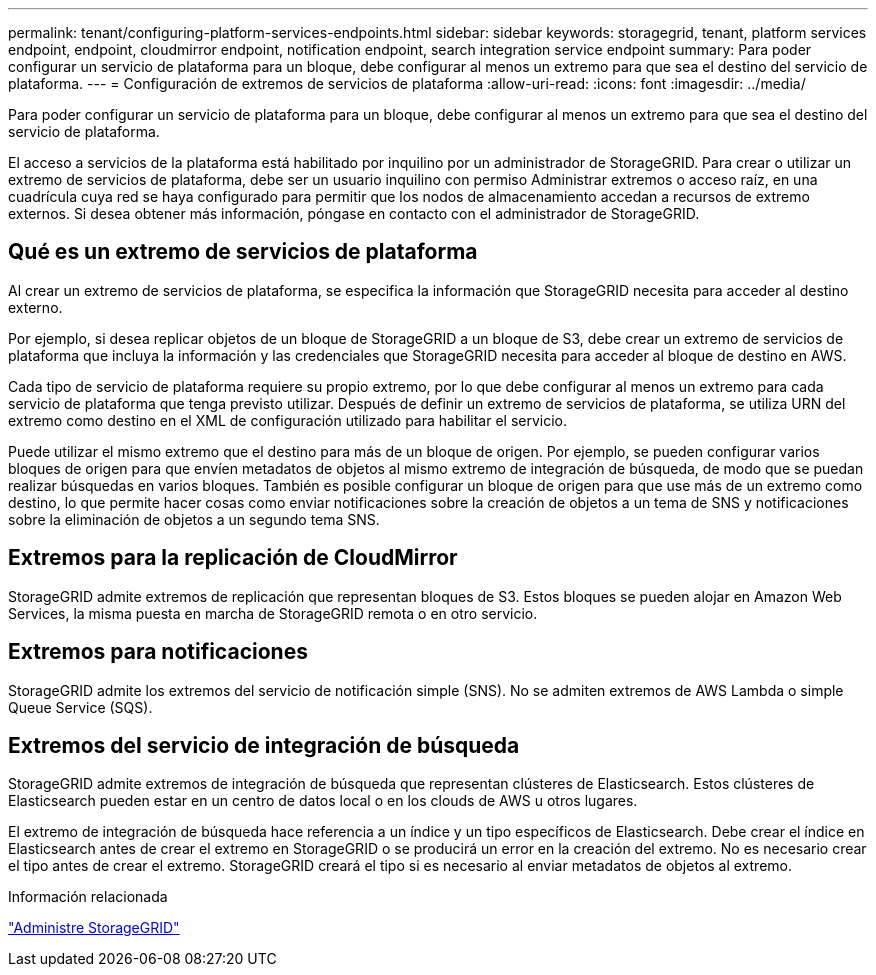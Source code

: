 ---
permalink: tenant/configuring-platform-services-endpoints.html 
sidebar: sidebar 
keywords: storagegrid, tenant, platform services endpoint, endpoint, cloudmirror endpoint, notification endpoint, search integration service endpoint 
summary: Para poder configurar un servicio de plataforma para un bloque, debe configurar al menos un extremo para que sea el destino del servicio de plataforma. 
---
= Configuración de extremos de servicios de plataforma
:allow-uri-read: 
:icons: font
:imagesdir: ../media/


[role="lead"]
Para poder configurar un servicio de plataforma para un bloque, debe configurar al menos un extremo para que sea el destino del servicio de plataforma.

El acceso a servicios de la plataforma está habilitado por inquilino por un administrador de StorageGRID. Para crear o utilizar un extremo de servicios de plataforma, debe ser un usuario inquilino con permiso Administrar extremos o acceso raíz, en una cuadrícula cuya red se haya configurado para permitir que los nodos de almacenamiento accedan a recursos de extremo externos. Si desea obtener más información, póngase en contacto con el administrador de StorageGRID.



== Qué es un extremo de servicios de plataforma

Al crear un extremo de servicios de plataforma, se especifica la información que StorageGRID necesita para acceder al destino externo.

Por ejemplo, si desea replicar objetos de un bloque de StorageGRID a un bloque de S3, debe crear un extremo de servicios de plataforma que incluya la información y las credenciales que StorageGRID necesita para acceder al bloque de destino en AWS.

Cada tipo de servicio de plataforma requiere su propio extremo, por lo que debe configurar al menos un extremo para cada servicio de plataforma que tenga previsto utilizar. Después de definir un extremo de servicios de plataforma, se utiliza URN del extremo como destino en el XML de configuración utilizado para habilitar el servicio.

Puede utilizar el mismo extremo que el destino para más de un bloque de origen. Por ejemplo, se pueden configurar varios bloques de origen para que envíen metadatos de objetos al mismo extremo de integración de búsqueda, de modo que se puedan realizar búsquedas en varios bloques. También es posible configurar un bloque de origen para que use más de un extremo como destino, lo que permite hacer cosas como enviar notificaciones sobre la creación de objetos a un tema de SNS y notificaciones sobre la eliminación de objetos a un segundo tema SNS.



== Extremos para la replicación de CloudMirror

StorageGRID admite extremos de replicación que representan bloques de S3. Estos bloques se pueden alojar en Amazon Web Services, la misma puesta en marcha de StorageGRID remota o en otro servicio.



== Extremos para notificaciones

StorageGRID admite los extremos del servicio de notificación simple (SNS). No se admiten extremos de AWS Lambda o simple Queue Service (SQS).



== Extremos del servicio de integración de búsqueda

StorageGRID admite extremos de integración de búsqueda que representan clústeres de Elasticsearch. Estos clústeres de Elasticsearch pueden estar en un centro de datos local o en los clouds de AWS u otros lugares.

El extremo de integración de búsqueda hace referencia a un índice y un tipo específicos de Elasticsearch. Debe crear el índice en Elasticsearch antes de crear el extremo en StorageGRID o se producirá un error en la creación del extremo. No es necesario crear el tipo antes de crear el extremo. StorageGRID creará el tipo si es necesario al enviar metadatos de objetos al extremo.

.Información relacionada
link:../admin/index.html["Administre StorageGRID"]
